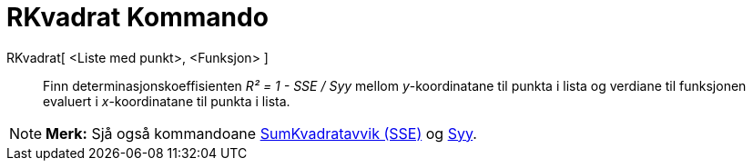 = RKvadrat Kommando
:page-en: commands/RSquare
ifdef::env-github[:imagesdir: /nn/modules/ROOT/assets/images]

RKvadrat[ <Liste med punkt>, <Funksjon> ]::
  Finn determinasjonskoeffisienten _R² = 1 - SSE / Syy_ mellom _y_-koordinatane til punkta i lista og verdiane til
  funksjonen evaluert i _x_-koordinatane til punkta i lista.

[NOTE]
====

*Merk:* Sjå også kommandoane xref:/commands/SumKvadratavvik.adoc[SumKvadratavvik (SSE)] og xref:/commands/Syy.adoc[Syy].

====
